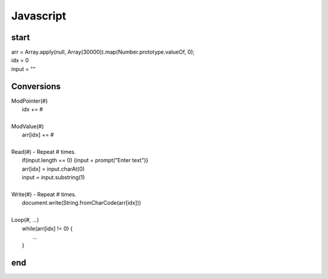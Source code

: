 
Javascript
==========

start
-----

| arr = Array.apply(null, Array(30000)).map(Number.prototype.valueOf, 0);
| idx = 0
| input = ""


Conversions
-----------

| ModPointer(#)
|     idx += #
|
| ModValue(#)
|     arr[idx] += #
|
| Read(#) - Repeat # times.
|     if(input.length == 0) {input = prompt("Enter text")}
|     arr[idx] = input.charAt(0)
|     input = input.substring(1)
|
| Write(#) - Repeat # times.
|     document.write(String.fromCharCode(arr[idx]))
|
| Loop(#, ...)
|     while(arr[idx] != 0) {
|         ...
|     }

end
---
